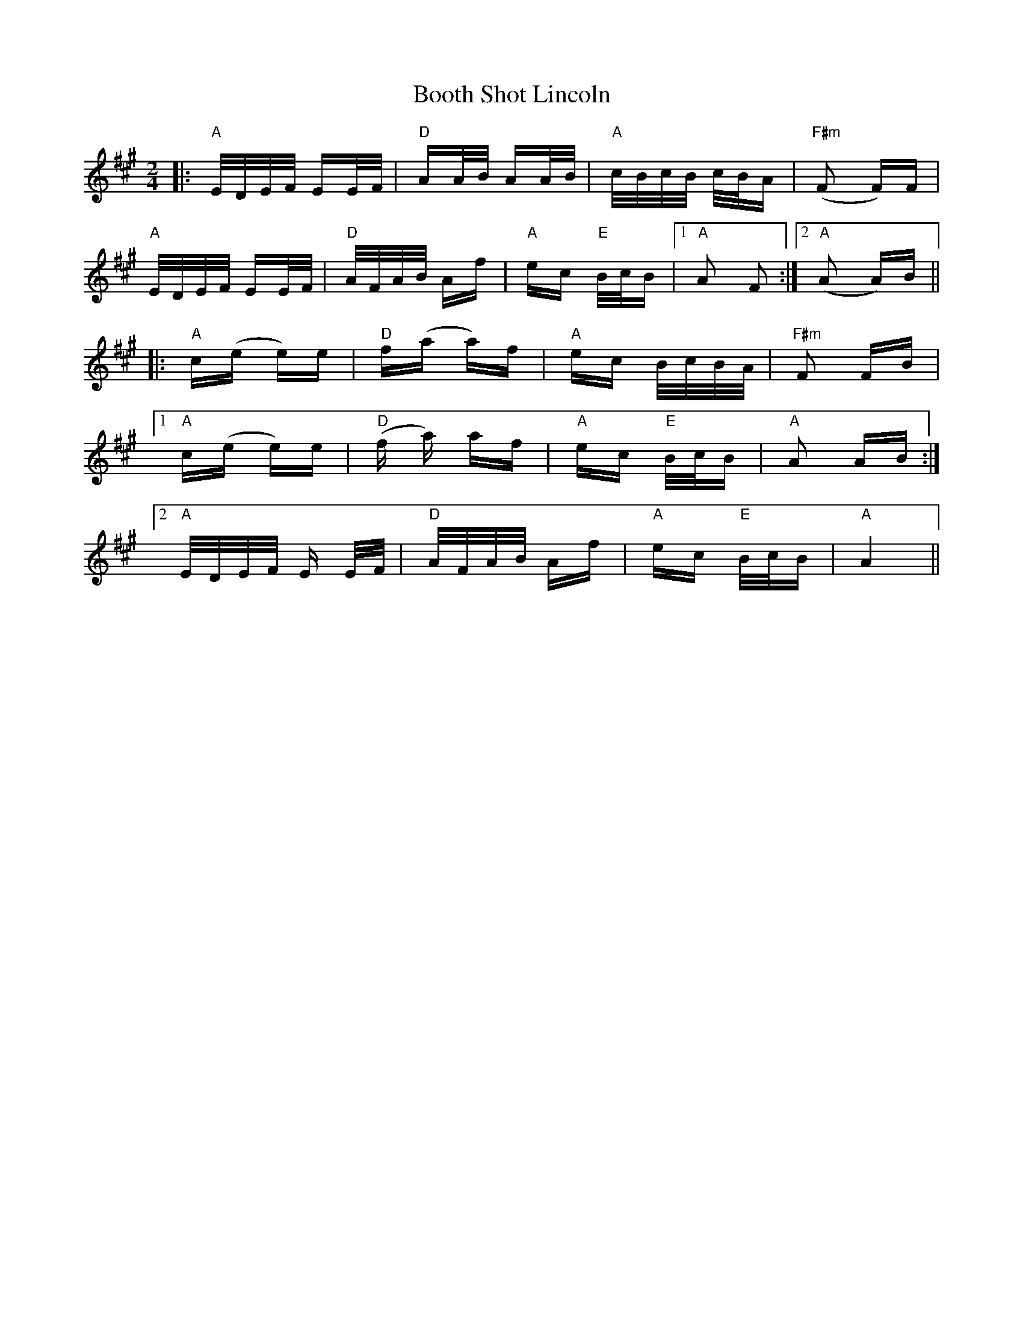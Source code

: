 X: 4522
T: Booth Shot Lincoln
R: polka
M: 2/4
K: Amajor
|:"A"E/D/E/F/ EE/F/|"D"AA/B/ AA/B/|"A"c/B/c/B/ c/B/A|"F#m"(F2 F)F|
"A"E/D/E/F/ EE/F/|"D"A/F/A/B/ Af|"A"ec "E"B/c/B|1 "A"A2 F2:|2 "A"(A2 A)B||
|:"A"c(e e)e|"D"f(a a)f|"A"ec B/c/B/A/|"F#m"F2 FB|
[1 "A"c(e e)e|"D"(f a) af|"A"ec "E"B/c/B|"A"A2 AB:|
[2 "A"E/D/E/F/ E E/F/|"D"A/F/A/B/ Af|"A"ec "E" B/c/B|"A"A4||

